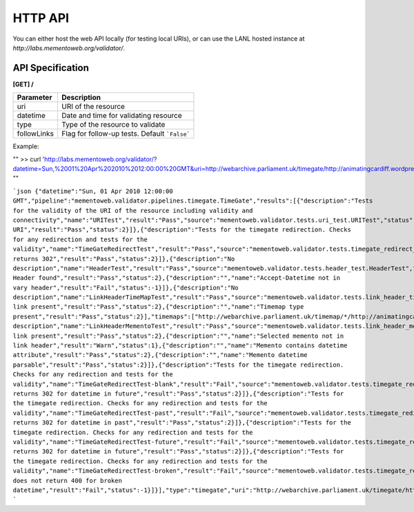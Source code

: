 HTTP API
======================================


You can either host the web API locally (for testing local URIs), or can use
the LANL hosted instance at `http://labs.mementoweb.org/validator/`.

API Specification
-----------------
**[GET] /**

+---------------+-----------------------------------------------+
| Parameter     |  Description                                  |
+===============+===============================================+
| uri           | URI of the resource                           |
+---------------+-----------------------------------------------+
| datetime      | Date and time for validating resource         |
+---------------+-----------------------------------------------+
| type          | Type of the resource to validate              |
+---------------+-----------------------------------------------+
| followLinks   | Flag for follow-up tests. Default ```False``` |
+---------------+-----------------------------------------------+

Example:

""
>> curl 'http://labs.mementoweb.org/validator/?datetime=Sun,%2001%20Apr%202010%2012:00:00%20GMT&uri=http://webarchive.parliament.uk/timegate/http://animatingcardiff.wordpress.com&type=timegate&followLinks=false'
""

```json
{"datetime":"Sun, 01 Apr 2010 12:00:00 GMT","pipeline":"mementoweb.validator.pipelines.timegate.TimeGate","results":[{"description":"Tests for the validity of the URI of the resource including validity and connectivity","name":"URITest","result":"Pass","source":"mementoweb.validator.tests.uri_test.URITest","status":1,"tests":[{"description":"","name":"Valid URI","result":"Pass","status":2}]},{"description":"Tests for the timegate redirection. Checks for any redirection and tests for the validity","name":"TimeGateRedirectTest","result":"Pass","source":"mementoweb.validator.tests.timegate_redirect_test.TimeGateRedirectTest","status":1,"tests":[{"description":"","name":"TimeGate returns 302","result":"Pass","status":2}]},{"description":"No description","name":"HeaderTest","result":"Pass","source":"mementoweb.validator.tests.header_test.HeaderTest","status":1,"tests":[{"description":"","name":"Location Header found","result":"Pass","status":2},{"description":"","name":"Accept-Datetime not in vary header","result":"Fail","status":-1}]},{"description":"No description","name":"LinkHeaderTimeMapTest","result":"Pass","source":"mementoweb.validator.tests.link_header_timemap_test.LinkHeaderTimeMapTest","status":1,"tests":[{"description":"","name":"Timemap link present","result":"Pass","status":2},{"description":"","name":"Timemap type present","result":"Pass","status":2}],"timemaps":["http://webarchive.parliament.uk/timemap/*/http://animatingcardiff.wordpress.com"]},{"description":"No description","name":"LinkHeaderMementoTest","result":"Pass","source":"mementoweb.validator.tests.link_header_memento_test.LinkHeaderMementoTest","status":1,"tests":[{"description":"","name":"Memento link present","result":"Pass","status":2},{"description":"","name":"Selected memento not in link header","result":"Warn","status":1},{"description":"","name":"Memento contains datetime attribute","result":"Pass","status":2},{"description":"","name":"Memento datetime parsable","result":"Pass","status":2}]},{"description":"Tests for the timegate redirection. Checks for any redirection and tests for the validity","name":"TimeGateRedirectTest-blank","result":"Fail","source":"mementoweb.validator.tests.timegate_redirect_test.TimeGateRedirectTest-blank","status":-1,"tests":[{"description":"","name":"TimeGate returns 302 for datetime in future","result":"Pass","status":2}]},{"description":"Tests for the timegate redirection. Checks for any redirection and tests for the validity","name":"TimeGateRedirectTest-past","result":"Fail","source":"mementoweb.validator.tests.timegate_redirect_test.TimeGateRedirectTest-past","status":-1,"tests":[{"description":"","name":"TimeGate returns 302 for datetime in past","result":"Pass","status":2}]},{"description":"Tests for the timegate redirection. Checks for any redirection and tests for the validity","name":"TimeGateRedirectTest-future","result":"Fail","source":"mementoweb.validator.tests.timegate_redirect_test.TimeGateRedirectTest-future","status":-1,"tests":[{"description":"","name":"TimeGate returns 302 for datetime in future","result":"Pass","status":2}]},{"description":"Tests for the timegate redirection. Checks for any redirection and tests for the validity","name":"TimeGateRedirectTest-broken","result":"Fail","source":"mementoweb.validator.tests.timegate_redirect_test.TimeGateRedirectTest-broken","status":-1,"tests":[{"description":"","name":"Timegate does not return 400 for broken datetime","result":"Fail","status":-1}]}],"type":"timegate","uri":"http://webarchive.parliament.uk/timegate/http://animatingcardiff.wordpress.com"}
```